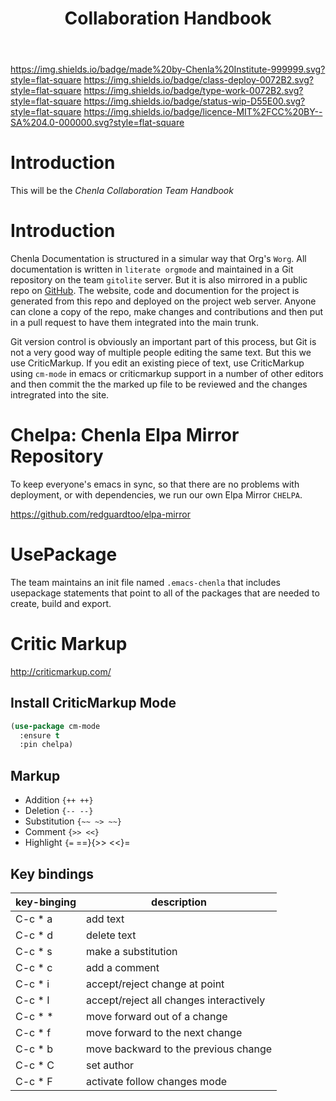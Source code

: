 #   -*- mode: org; fill-column: 60 -*-

#+TITLE: Collaboration Handbook
#+STARTUP: showall
#+TOC: headlines 4
#+PROPERTY: filename
:PROPERTIES:
:CUSTOM_ID: 
:Name:      /home/deerpig/proj/chenla/docs/hb-collaboration.org
:Created:   2016-08-27T16:28@Wat Phnom (11.5733N17-104.925295W)
:ID:        bc0f8937-4fad-46d8-ac00-eec13f7a5962
:VER:       551835084.395215419
:GEO:       48P-491193-1287029-15
:BXID:      chenla:HOM8-2158
:Class:     deploy
:Type:      work
:Status:    wip
:Licence:   MIT/CC BY-SA 4.0
:END:

[[https://img.shields.io/badge/made%20by-Chenla%20Institute-999999.svg?style=flat-square]] 
[[https://img.shields.io/badge/class-deploy-0072B2.svg?style=flat-square]]
[[https://img.shields.io/badge/type-work-0072B2.svg?style=flat-square]]
[[https://img.shields.io/badge/status-wip-D55E00.svg?style=flat-square]]
[[https://img.shields.io/badge/licence-MIT%2FCC%20BY--SA%204.0-000000.svg?style=flat-square]]


* Introduction

This will be the /Chenla Collaboration Team Handbook/

* Introduction

Chenla Documentation is structured in a simular way that Org's
=Worg=.  All documentation is written in =literate orgmode= and
maintained in a Git repository on the team =gitolite= server.  But it
is also mirrored in a public repo on [[gh:deerpig][GitHub]].  The website, code and
documention for the project is generated from this repo and deployed
on the project web server.  Anyone can clone a copy of the repo, make
changes and contributions and then put in a pull request to have them
integrated into the main trunk.

Git version control is obviously an important part of this process,
but Git is not a very good way of multiple people editing the same
text.  But this we use CriticMarkup.  If you edit an existing piece of
text, use CriticMarkup using =cm-mode= in emacs or criticmarkup support
in a number of other editors and then commit the the marked up file to
be reviewed and the changes intregrated into the site.

* Chelpa: Chenla Elpa Mirror Repository

To keep everyone's emacs in sync, so that there are no problems with
deployment, or with dependencies, we run our own Elpa Mirror =CHELPA=.

 https://github.com/redguardtoo/elpa-mirror

* UsePackage

The team maintains an init file named =.emacs-chenla= that includes
usepackage statements that point to all of the packages that are
needed to create, build and export.


* Critic Markup

http://criticmarkup.com/

** Install CriticMarkup Mode

#+begin_src emacs-lisp
(use-package cm-mode
  :ensure t
  :pin chelpa)
#+end_src

** Markup

- Addition ={++ ++}=
- Deletion ={-- --}=
- Substitution ={~~ ~> ~~}=
- Comment ={>> <<}=
- Highlight ={== ==}{>> <<}=

** Key bindings

  | key-binging | description                             |
  |-------------+-----------------------------------------|
  | C-c * a     | add text                                |
  | C-c * d     | delete text                             |
  | C-c * s     | make a substitution                     |
  | C-c * c     | add a comment                           |
  | C-c * i     | accept/reject change at point           |
  | C-c * I     | accept/reject all changes interactively |
  | C-c * *     | move forward out of a change            |
  | C-c * f     | move forward to the next change         |
  | C-c * b     | move backward to the previous change    |
  | C-c * C     | set author                              |
  | C-c * F     | activate follow changes mode            |
  


